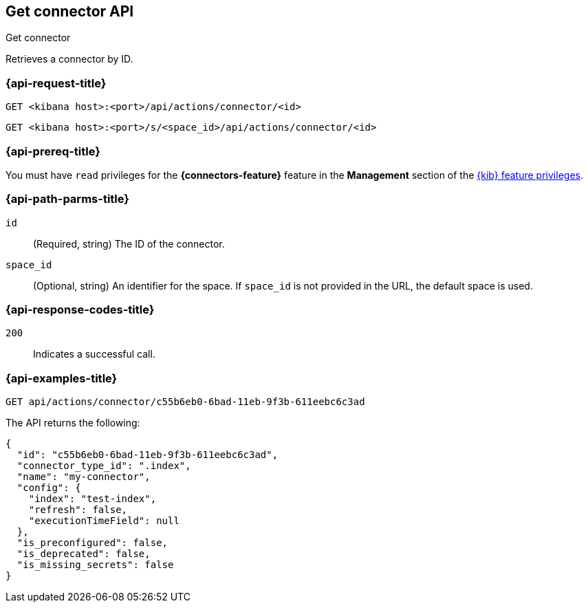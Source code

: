 [[get-connector-api]]
== Get connector API
++++
<titleabbrev>Get connector</titleabbrev>
++++

Retrieves a connector by ID.

[discrete]
[[get-connector-api-request]]
=== {api-request-title}

`GET <kibana host>:<port>/api/actions/connector/<id>`

`GET <kibana host>:<port>/s/<space_id>/api/actions/connector/<id>`

[discrete]
=== {api-prereq-title}

You must have `read` privileges for the *{connectors-feature}* feature in the
*Management* section of the
<<kibana-feature-privileges,{kib} feature privileges>>.

[discrete]
[[get-connector-api-params]]
=== {api-path-parms-title}

`id`::
  (Required, string) The ID of the connector.

`space_id`::
  (Optional, string) An identifier for the space. If `space_id` is not provided in the URL, the default space is used.

[discrete]
[[get-connector-api-codes]]
=== {api-response-codes-title}

`200`::
    Indicates a successful call.

[discrete]
[[get-connector-api-example]]
=== {api-examples-title}

[source,sh]
--------------------------------------------------
GET api/actions/connector/c55b6eb0-6bad-11eb-9f3b-611eebc6c3ad
--------------------------------------------------
// KIBANA

The API returns the following:

[source,sh]
--------------------------------------------------
{
  "id": "c55b6eb0-6bad-11eb-9f3b-611eebc6c3ad",
  "connector_type_id": ".index",
  "name": "my-connector",
  "config": {
    "index": "test-index",
    "refresh": false,
    "executionTimeField": null
  },
  "is_preconfigured": false,
  "is_deprecated": false,
  "is_missing_secrets": false
}
--------------------------------------------------